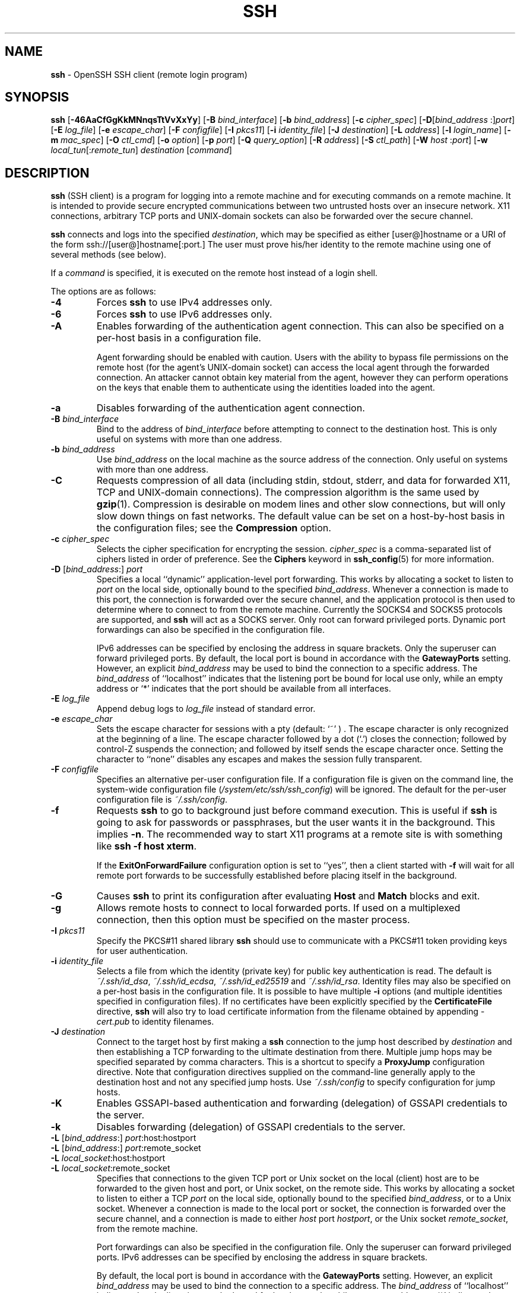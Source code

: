 .TH SSH 1 "March 16 2019 " ""
.SH NAME
\fBssh\fP
\- OpenSSH SSH client (remote login program)
.SH SYNOPSIS
.br
\fBssh\fP
[\fB\-46AaCfGgKkMNnqsTtVvXxYy\fP]
[\fB\-B\fP \fIbind_interface\fP]
[\fB\-b\fP \fIbind_address\fP]
[\fB\-c\fP \fIcipher_spec\fP]
[\fB\-D\fP[\fIbind_address\fP :]\fIport\fP]
[\fB\-E\fP \fIlog_file\fP]
[\fB\-e\fP \fIescape_char\fP]
[\fB\-F\fP \fIconfigfile\fP]
[\fB\-I\fP \fIpkcs11\fP]
[\fB\-i\fP \fIidentity_file\fP]
[\fB\-J\fP \fIdestination\fP]
[\fB\-L\fP \fIaddress\fP]
[\fB\-l\fP \fIlogin_name\fP]
[\fB\-m\fP \fImac_spec\fP]
[\fB\-O\fP \fIctl_cmd\fP]
[\fB\-o\fP \fIoption\fP]
[\fB\-p\fP \fIport\fP]
[\fB\-Q\fP \fIquery_option\fP]
[\fB\-R\fP \fIaddress\fP]
[\fB\-S\fP \fIctl_path\fP]
[\fB\-W\fP \fIhost\fP :\fIport\fP]
[\fB\-w\fP \fIlocal_tun\fP[:\fIremote_tun\fP]
\fIdestination\fP
[\fIcommand\fP]
.SH DESCRIPTION
\fBssh\fP
(SSH client) is a program for logging into a remote machine and for
executing commands on a remote machine.
It is intended to provide secure encrypted communications between
two untrusted hosts over an insecure network.
X11 connections, arbitrary TCP ports and
UNIX-domain
sockets can also be forwarded over the secure channel.

\fBssh\fP
connects and logs into the specified
\fIdestination\fP,
which may be specified as either
[user@]hostname
or a URI of the form
ssh://[user@]hostname[:port.]
The user must prove
his/her identity to the remote machine using one of several methods
(see below).

If a
\fIcommand\fP
is specified,
it is executed on the remote host instead of a login shell.

The options are as follows:

.TP
\fB\-4\fP
Forces
\fBssh\fP
to use IPv4 addresses only.

.TP
\fB\-6\fP
Forces
\fBssh\fP
to use IPv6 addresses only.

.TP
\fB\-A\fP
Enables forwarding of the authentication agent connection.
This can also be specified on a per-host basis in a configuration file.

Agent forwarding should be enabled with caution.
Users with the ability to bypass file permissions on the remote host
(for the agent's
UNIX-domain
socket) can access the local agent through the forwarded connection.
An attacker cannot obtain key material from the agent,
however they can perform operations on the keys that enable them to
authenticate using the identities loaded into the agent.

.TP
\fB\-a\fP
Disables forwarding of the authentication agent connection.

.TP
\fB\-B\fP \fIbind_interface\fP
Bind to the address of
\fIbind_interface\fP
before attempting to connect to the destination host.
This is only useful on systems with more than one address.

.TP
\fB\-b\fP \fIbind_address\fP
Use
\fIbind_address\fP
on the local machine as the source address
of the connection.
Only useful on systems with more than one address.

.TP
\fB\-C\fP
Requests compression of all data (including stdin, stdout, stderr, and
data for forwarded X11, TCP and
UNIX-domain
connections).
The compression algorithm is the same used by
\fBgzip\fP(1).
Compression is desirable on modem lines and other
slow connections, but will only slow down things on fast networks.
The default value can be set on a host-by-host basis in the
configuration files; see the
\fBCompression\fP
option.

.TP
\fB\-c\fP \fIcipher_spec\fP
Selects the cipher specification for encrypting the session.
\fIcipher_spec\fP
is a comma-separated list of ciphers
listed in order of preference.
See the
\fBCiphers\fP
keyword in
\fBssh_config\fP(5)
for more information.

.TP
\fB\-D\fP [\fIbind_address\fP:] \fIport\fP 
Specifies a local
``dynamic''
application-level port forwarding.
This works by allocating a socket to listen to
\fIport\fP
on the local side, optionally bound to the specified
\fIbind_address\fP.
Whenever a connection is made to this port, the
connection is forwarded over the secure channel, and the application
protocol is then used to determine where to connect to from the
remote machine.
Currently the SOCKS4 and SOCKS5 protocols are supported, and
\fBssh\fP
will act as a SOCKS server.
Only root can forward privileged ports.
Dynamic port forwardings can also be specified in the configuration file.

IPv6 addresses can be specified by enclosing the address in square brackets.
Only the superuser can forward privileged ports.
By default, the local port is bound in accordance with the
\fBGatewayPorts\fP
setting.
However, an explicit
\fIbind_address\fP
may be used to bind the connection to a specific address.
The
\fIbind_address\fP
of
``localhost''
indicates that the listening port be bound for local use only, while an
empty address or
`*'
indicates that the port should be available from all interfaces.

.TP
\fB\-E\fP \fIlog_file\fP
Append debug logs to
\fIlog_file\fP
instead of standard error.

.TP
\fB\-e\fP \fIescape_char\fP
Sets the escape character for sessions with a pty (default:
`~' ) .
The escape character is only recognized at the beginning of a line.
The escape character followed by a dot
(`\&.')
closes the connection;
followed by control-Z suspends the connection;
and followed by itself sends the escape character once.
Setting the character to
``none''
disables any escapes and makes the session fully transparent.

.TP
\fB\-F\fP \fIconfigfile\fP
Specifies an alternative per-user configuration file.
If a configuration file is given on the command line,
the system-wide configuration file
(\fI/system/etc/ssh/ssh_config\fP)
will be ignored.
The default for the per-user configuration file is
\fI~/.ssh/config\fP.

.TP
\fB\-f\fP
Requests
\fBssh\fP
to go to background just before command execution.
This is useful if
\fBssh\fP
is going to ask for passwords or passphrases, but the user
wants it in the background.
This implies
\fB\-n\fP.
The recommended way to start X11 programs at a remote site is with
something like
\fBssh -f host xterm\fP.

If the
\fBExitOnForwardFailure\fP
configuration option is set to
``yes'',
then a client started with
\fB\-f\fP
will wait for all remote port forwards to be successfully established
before placing itself in the background.

.TP
\fB\-G\fP
Causes
\fBssh\fP
to print its configuration after evaluating
\fBHost\fP
and
\fBMatch\fP
blocks and exit.

.TP
\fB\-g\fP
Allows remote hosts to connect to local forwarded ports.
If used on a multiplexed connection, then this option must be specified
on the master process.

.TP
\fB\-I\fP \fIpkcs11\fP
Specify the PKCS#11 shared library
\fBssh\fP
should use to communicate with a PKCS#11 token providing keys for user
authentication.

.TP
\fB\-i\fP \fIidentity_file\fP
Selects a file from which the identity (private key) for
public key authentication is read.
The default is
\fI~/.ssh/id_dsa\fP,
\fI~/.ssh/id_ecdsa\fP,
\fI~/.ssh/id_ed25519\fP
and
\fI~/.ssh/id_rsa\fP.
Identity files may also be specified on
a per-host basis in the configuration file.
It is possible to have multiple
\fB\-i\fP
options (and multiple identities specified in
configuration files).
If no certificates have been explicitly specified by the
\fBCertificateFile\fP
directive,
\fBssh\fP
will also try to load certificate information from the filename obtained
by appending
\fI-cert.pub\fP
to identity filenames.

.TP
\fB\-J\fP \fIdestination\fP
Connect to the target host by first making a
\fBssh\fP
connection to the jump host described by
\fIdestination\fP
and then establishing a TCP forwarding to the ultimate destination from
there.
Multiple jump hops may be specified separated by comma characters.
This is a shortcut to specify a
\fBProxyJump\fP
configuration directive.
Note that configuration directives supplied on the command-line generally
apply to the destination host and not any specified jump hosts.
Use
\fI~/.ssh/config\fP
to specify configuration for jump hosts.

.TP
\fB\-K\fP
Enables GSSAPI-based authentication and forwarding (delegation) of GSSAPI
credentials to the server.

.TP
\fB\-k\fP
Disables forwarding (delegation) of GSSAPI credentials to the server.

.TP
\fB\-L\fP [\fIbind_address\fP:] \fIport\fP:host:hostport 
.TP
\fB\-L\fP [\fIbind_address\fP:] \fIport\fP:remote_socket 
.TP
\fB\-L\fP \fIlocal_socket\fP:host:hostport 
.TP
\fB\-L\fP \fIlocal_socket\fP:remote_socket 
Specifies that connections to the given TCP port or Unix socket on the local
(client) host are to be forwarded to the given host and port, or Unix socket,
on the remote side.
This works by allocating a socket to listen to either a TCP
\fIport\fP
on the local side, optionally bound to the specified
\fIbind_address\fP,
or to a Unix socket.
Whenever a connection is made to the local port or socket, the
connection is forwarded over the secure channel, and a connection is
made to either
\fIhost\fP
port
\fIhostport\fP,
or the Unix socket
\fIremote_socket\fP,
from the remote machine.

Port forwardings can also be specified in the configuration file.
Only the superuser can forward privileged ports.
IPv6 addresses can be specified by enclosing the address in square brackets.

By default, the local port is bound in accordance with the
\fBGatewayPorts\fP
setting.
However, an explicit
\fIbind_address\fP
may be used to bind the connection to a specific address.
The
\fIbind_address\fP
of
``localhost''
indicates that the listening port be bound for local use only, while an
empty address or
`*'
indicates that the port should be available from all interfaces.

.TP
\fB\-l\fP \fIlogin_name\fP
Specifies the user to log in as on the remote machine.
This also may be specified on a per-host basis in the configuration file.

.TP
\fB\-M\fP
Places the
\fBssh\fP
client into
``master''
mode for connection sharing.
Multiple
\fB\-M\fP
options places
\fBssh\fP
into
``master''
mode but with confirmation required using
\fBssh-askpass\fP(1)
before each operation that changes the multiplexing state
(e.g. opening a new session).
Refer to the description of
\fBControlMaster\fP
in
\fBssh_config\fP(5)
for details.

.TP
\fB\-m\fP \fImac_spec\fP
A comma-separated list of MAC (message authentication code) algorithms,
specified in order of preference.
See the
\fBMACs\fP
keyword for more information.

.TP
\fB\-N\fP
Do not execute a remote command.
This is useful for just forwarding ports.

.TP
\fB\-n\fP
Redirects stdin from
\fI/dev/null\fP
(actually, prevents reading from stdin).
This must be used when
\fBssh\fP
is run in the background.
A common trick is to use this to run X11 programs on a remote machine.
For example,
\fBssh -n shadows.cs.hut.fi emacs &\fP
will start an emacs on shadows.cs.hut.fi, and the X11
connection will be automatically forwarded over an encrypted channel.
The
\fBssh\fP
program will be put in the background.
(This does not work if
\fBssh\fP
needs to ask for a password or passphrase; see also the
\fB\-f\fP
option.)

.TP
\fB\-O\fP \fIctl_cmd\fP
Control an active connection multiplexing master process.
When the
\fB\-O\fP
option is specified, the
\fIctl_cmd\fP
argument is interpreted and passed to the master process.
Valid commands are:
``check''
(check that the master process is running),
``forward''
(request forwardings without command execution),
``cancel''
(cancel forwardings),
``exit''
(request the master to exit), and
``stop''
(request the master to stop accepting further multiplexing requests).

.TP
\fB\-o\fP \fIoption\fP
Can be used to give options in the format used in the configuration file.
This is useful for specifying options for which there is no separate
command-line flag.
For full details of the options listed below, and their possible values, see
\fBssh_config\fP(5).

.TP
AddKeysToAgent
.TP
AddressFamily
.TP
BatchMode
.TP
BindAddress
.TP
CanonicalDomains
.TP
CanonicalizeFallbackLocal
.TP
CanonicalizeHostname
.TP
CanonicalizeMaxDots
.TP
CanonicalizePermittedCNAMEs
.TP
CASignatureAlgorithms
.TP
CertificateFile
.TP
ChallengeResponseAuthentication
.TP
CheckHostIP
.TP
Ciphers
.TP
ClearAllForwardings
.TP
Compression
.TP
ConnectionAttempts
.TP
ConnectTimeout
.TP
ControlMaster
.TP
ControlPath
.TP
ControlPersist
.TP
DynamicForward
.TP
EscapeChar
.TP
ExitOnForwardFailure
.TP
FingerprintHash
.TP
ForwardAgent
.TP
ForwardX11
.TP
ForwardX11Timeout
.TP
ForwardX11Trusted
.TP
GatewayPorts
.TP
GlobalKnownHostsFile
.TP
GSSAPIAuthentication
.TP
GSSAPIDelegateCredentials
.TP
HashKnownHosts
.TP
Host
.TP
HostbasedAuthentication
.TP
HostbasedKeyTypes
.TP
HostKeyAlgorithms
.TP
HostKeyAlias
.TP
HostName
.TP
IdentitiesOnly
.TP
IdentityAgent
.TP
IdentityFile
.TP
IPQoS
.TP
KbdInteractiveAuthentication
.TP
KbdInteractiveDevices
.TP
KexAlgorithms
.TP
LocalCommand
.TP
LocalForward
.TP
LogLevel
.TP
MACs
.TP
Match
.TP
NoHostAuthenticationForLocalhost
.TP
NumberOfPasswordPrompts
.TP
PasswordAuthentication
.TP
PermitLocalCommand
.TP
PKCS11Provider
.TP
Port
.TP
PreferredAuthentications
.TP
ProxyCommand
.TP
ProxyJump
.TP
ProxyUseFdpass
.TP
PubkeyAcceptedKeyTypes
.TP
PubkeyAuthentication
.TP
RekeyLimit
.TP
RemoteCommand
.TP
RemoteForward
.TP
RequestTTY
.TP
SendEnv
.TP
ServerAliveInterval
.TP
ServerAliveCountMax
.TP
SetEnv
.TP
StreamLocalBindMask
.TP
StreamLocalBindUnlink
.TP
StrictHostKeyChecking
.TP
TCPKeepAlive
.TP
Tunnel
.TP
TunnelDevice
.TP
UpdateHostKeys
.TP
User
.TP
UserKnownHostsFile
.TP
VerifyHostKeyDNS
.TP
VisualHostKey
.TP
XAuthLocation

.TP
\fB\-p\fP \fIport\fP
Port to connect to on the remote host.
This can be specified on a
per-host basis in the configuration file.

.TP
\fB\-Q\fP \fIquery_option\fP
Queries
\fBssh\fP
for the algorithms supported for the specified version 2.
The available features are:
\fIcipher\fP
(supported symmetric ciphers),
\fIcipher-auth\fP
(supported symmetric ciphers that support authenticated encryption),
\fIhelp\fP
(supported query terms for use with the
\fB\-Q\fP
flag),
\fImac\fP
(supported message integrity codes),
\fIkex\fP
(key exchange algorithms),
\fIkey\fP
(key types),
\fIkey-cert\fP
(certificate key types),
\fIkey-plain\fP
(non-certificate key types),
\fIprotocol-version\fP
(supported SSH protocol versions), and
\fIsig\fP
(supported signature algorithms).

.TP
\fB\-q\fP
Quiet mode.
Causes most warning and diagnostic messages to be suppressed.

.TP
\fB\-R\fP [\fIbind_address\fP:] \fIport\fP:host:hostport 
.TP
\fB\-R\fP [\fIbind_address\fP:] \fIport\fP:local_socket 
.TP
\fB\-R\fP \fIremote_socket\fP:host:hostport 
.TP
\fB\-R\fP \fIremote_socket\fP:local_socket 
.TP
\fB\-R\fP [\fIbind_address\fP:] \fIport\fP 
Specifies that connections to the given TCP port or Unix socket on the remote
(server) host are to be forwarded to the local side.

This works by allocating a socket to listen to either a TCP
\fIport\fP
or to a Unix socket on the remote side.
Whenever a connection is made to this port or Unix socket, the
connection is forwarded over the secure channel, and a connection
is made from the local machine to either an explicit destination specified by
\fIhost\fP
port
\fIhostport\fP,
or
\fIlocal_socket\fP,
or, if no explicit destination was specified,
\fBssh\fP
will act as a SOCKS 4/5 proxy and forward connections to the destinations
requested by the remote SOCKS client.

Port forwardings can also be specified in the configuration file.
Privileged ports can be forwarded only when
logging in as root on the remote machine.
IPv6 addresses can be specified by enclosing the address in square brackets.

By default, TCP listening sockets on the server will be bound to the loopback
interface only.
This may be overridden by specifying a
\fIbind_address\fP.
An empty
\fIbind_address\fP,
or the address
`*',
indicates that the remote socket should listen on all interfaces.
Specifying a remote
\fIbind_address\fP
will only succeed if the server's
\fBGatewayPorts\fP
option is enabled (see
\fBsshd_config\fP(5)) .

If the
\fIport\fP
argument is
`0',
the listen port will be dynamically allocated on the server and reported
to the client at run time.
When used together with
\fB-O forward\fP
the allocated port will be printed to the standard output.

.TP
\fB\-S\fP \fIctl_path\fP
Specifies the location of a control socket for connection sharing,
or the string
``none''
to disable connection sharing.
Refer to the description of
\fBControlPath\fP
and
\fBControlMaster\fP
in
\fBssh_config\fP(5)
for details.

.TP
\fB\-s\fP
May be used to request invocation of a subsystem on the remote system.
Subsystems facilitate the use of SSH
as a secure transport for other applications (e.g.\&
\fBsftp\fP(1)) .
The subsystem is specified as the remote command.

.TP
\fB\-T\fP
Disable pseudo-terminal allocation.

.TP
\fB\-t\fP
Force pseudo-terminal allocation.
This can be used to execute arbitrary
screen-based programs on a remote machine, which can be very useful,
e.g. when implementing menu services.
Multiple
\fB\-t\fP
options force tty allocation, even if
\fBssh\fP
has no local tty.

.TP
\fB\-V\fP
Display the version number and exit.

.TP
\fB\-v\fP
Verbose mode.
Causes
\fBssh\fP
to print debugging messages about its progress.
This is helpful in
debugging connection, authentication, and configuration problems.
Multiple
\fB\-v\fP
options increase the verbosity.
The maximum is 3.

.TP
\fB\-W\fP \fIhost\fP :\fIport\fP
Requests that standard input and output on the client be forwarded to
\fIhost\fP
on
\fIport\fP
over the secure channel.
Implies
\fB\-N\fP,
\fB\-T\fP,
\fBExitOnForwardFailure\fP
and
\fBClearAllForwardings\fP,
though these can be overridden in the configuration file or using
\fB\-o\fP
command line options.

.TP
\fB\-w\fP \fIlocal_tun\fP[:\fIremote_tun\fP] 
Requests
tunnel
device forwarding with the specified
\fBtun\fP(4)
devices between the client
(\fIlocal_tun\fP)
and the server
(\fIremote_tun\fP.)

The devices may be specified by numerical ID or the keyword
``any'',
which uses the next available tunnel device.
If
\fIremote_tun\fP
is not specified, it defaults to
``any''.
See also the
\fBTunnel\fP
and
\fBTunnelDevice\fP
directives in
\fBssh_config\fP(5).

If the
\fBTunnel\fP
directive is unset, it will be set to the default tunnel mode, which is
``point-to-point''.
If a different
\fBTunnel\fP
forwarding mode it desired, then it should be specified before
\fB\-w\fP.

.TP
\fB\-X\fP
Enables X11 forwarding.
This can also be specified on a per-host basis in a configuration file.

X11 forwarding should be enabled with caution.
Users with the ability to bypass file permissions on the remote host
(for the user's X authorization database)
can access the local X11 display through the forwarded connection.
An attacker may then be able to perform activities such as keystroke monitoring.

For this reason, X11 forwarding is subjected to X11 SECURITY extension
restrictions by default.
Please refer to the
\fBssh\fP
\fB\-Y\fP
option and the
\fBForwardX11Trusted\fP
directive in
\fBssh_config\fP(5)
for more information.

.TP
\fB\-x\fP
Disables X11 forwarding.

.TP
\fB\-Y\fP
Enables trusted X11 forwarding.
Trusted X11 forwardings are not subjected to the X11 SECURITY extension
controls.

.TP
\fB\-y\fP
Send log information using the
\fBsyslog\fP(3)
system module.
By default this information is sent to stderr.

\fBssh\fP
may additionally obtain configuration data from
a per-user configuration file and a system-wide configuration file.
The file format and configuration options are described in
\fBssh_config\fP(5).
.SH AUTHENTICATION
The OpenSSH SSH client supports SSH protocol 2.

The methods available for authentication are:
GSSAPI-based authentication,
host-based authentication,
public key authentication,
challenge-response authentication,
and password authentication.
Authentication methods are tried in the order specified above,
though
\fBPreferredAuthentications\fP
can be used to change the default order.

Host-based authentication works as follows:
If the machine the user logs in from is listed in
\fI/etc/hosts.equiv\fP
or
\fI/system/etc/ssh/shosts.equiv\fP
on the remote machine, and the user names are
the same on both sides, or if the files
\fI~/.rhosts\fP
or
\fI~/.shosts\fP
exist in the user's home directory on the
remote machine and contain a line containing the name of the client
machine and the name of the user on that machine, the user is
considered for login.
Additionally, the server
.IR must
be able to verify the client's
host key (see the description of
\fI/system/etc/ssh/ssh_known_hosts\fP
and
\fI~/.ssh/known_hosts\fP,
below)
for login to be permitted.
This authentication method closes security holes due to IP
spoofing, DNS spoofing, and routing spoofing.
[Note to the administrator:
\fI/etc/hosts.equiv\fP,
\fI~/.rhosts\fP,
and the rlogin/rsh protocol in general, are inherently insecure and should be
disabled if security is desired.]

Public key authentication works as follows:
The scheme is based on public-key cryptography,
using cryptosystems
where encryption and decryption are done using separate keys,
and it is unfeasible to derive the decryption key from the encryption key.
The idea is that each user creates a public/private
key pair for authentication purposes.
The server knows the public key, and only the user knows the private key.
\fBssh\fP
implements public key authentication protocol automatically,
using one of the DSA, ECDSA, Ed25519 or RSA algorithms.
The HISTORY section of
\fBssl\fP(8)
contains a brief discussion of the DSA and RSA algorithms.

The file
\fI~/.ssh/authorized_keys\fP
lists the public keys that are permitted for logging in.
When the user logs in, the
\fBssh\fP
program tells the server which key pair it would like to use for
authentication.
The client proves that it has access to the private key
and the server checks that the corresponding public key
is authorized to accept the account.

The server may inform the client of errors that prevented public key
authentication from succeeding after authentication completes using a
different method.
These may be viewed by increasing the
\fBLogLevel\fP
to
\fBDEBUG\fP
or higher (e.g. by using the
\fB\-v\fP
flag).

The user creates his/her key pair by running
\fBssh-keygen\fP(1).
This stores the private key in
\fI~/.ssh/id_dsa\fP
(DSA),
\fI~/.ssh/id_ecdsa\fP
(ECDSA),
\fI~/.ssh/id_ed25519\fP
(Ed25519),
or
\fI~/.ssh/id_rsa\fP
(RSA)
and stores the public key in
\fI~/.ssh/id_dsa.pub\fP
(DSA),
\fI~/.ssh/id_ecdsa.pub\fP
(ECDSA),
\fI~/.ssh/id_ed25519.pub\fP
(Ed25519),
or
\fI~/.ssh/id_rsa.pub\fP
(RSA)
in the user's home directory.
The user should then copy the public key
to
\fI~/.ssh/authorized_keys\fP
in his/her home directory on the remote machine.
The
\fIauthorized_keys\fP
file corresponds to the conventional
\fI~/.rhosts\fP
file, and has one key
per line, though the lines can be very long.
After this, the user can log in without giving the password.

A variation on public key authentication
is available in the form of certificate authentication:
instead of a set of public/private keys,
signed certificates are used.
This has the advantage that a single trusted certification authority
can be used in place of many public/private keys.
See the CERTIFICATES section of
\fBssh-keygen\fP(1)
for more information.

The most convenient way to use public key or certificate authentication
may be with an authentication agent.
See
\fBssh-agent\fP(1)
and (optionally) the
\fBAddKeysToAgent\fP
directive in
\fBssh_config\fP(5)
for more information.

Challenge-response authentication works as follows:
The server sends an arbitrary
Qq challenge
text, and prompts for a response.
Examples of challenge-response authentication include
Bx
Authentication (see
\fBlogin.conf\fP(5))
and PAM (some
non- OpenBSD
systems).

Finally, if other authentication methods fail,
\fBssh\fP
prompts the user for a password.
The password is sent to the remote
host for checking; however, since all communications are encrypted,
the password cannot be seen by someone listening on the network.

\fBssh\fP
automatically maintains and checks a database containing
identification for all hosts it has ever been used with.
Host keys are stored in
\fI~/.ssh/known_hosts\fP
in the user's home directory.
Additionally, the file
\fI/system/etc/ssh/ssh_known_hosts\fP
is automatically checked for known hosts.
Any new hosts are automatically added to the user's file.
If a host's identification ever changes,
\fBssh\fP
warns about this and disables password authentication to prevent
server spoofing or man-in-the-middle attacks,
which could otherwise be used to circumvent the encryption.
The
\fBStrictHostKeyChecking\fP
option can be used to control logins to machines whose
host key is not known or has changed.

When the user's identity has been accepted by the server, the server
either executes the given command in a non-interactive session or,
if no command has been specified, logs into the machine and gives
the user a normal shell as an interactive session.
All communication with
the remote command or shell will be automatically encrypted.

If an interactive session is requested
\fBssh\fP
by default will only request a pseudo-terminal (pty) for interactive
sessions when the client has one.
The flags
\fB\-T\fP
and
\fB\-t\fP
can be used to override this behaviour.

If a pseudo-terminal has been allocated the
user may use the escape characters noted below.

If no pseudo-terminal has been allocated,
the session is transparent and can be used to reliably transfer binary data.
On most systems, setting the escape character to
``none''
will also make the session transparent even if a tty is used.

The session terminates when the command or shell on the remote
machine exits and all X11 and TCP connections have been closed.
.SH ESCAPE CHARACTERS
When a pseudo-terminal has been requested,
\fBssh\fP
supports a number of functions through the use of an escape character.

A single tilde character can be sent as
\fB~~\fP
or by following the tilde by a character other than those described below.
The escape character must always follow a newline to be interpreted as
special.
The escape character can be changed in configuration files using the
\fBEscapeChar\fP
configuration directive or on the command line by the
\fB\-e\fP
option.

The supported escapes (assuming the default
`~' )
are:
.TP
\fB~.\fP
Disconnect.
.TP
\fB~^Z\fP
Background
\fB.\fP
.TP
\fB~#\fP
List forwarded connections.
.TP
\fB~&\fP
Background
\fBssh\fP
at logout when waiting for forwarded connection / X11 sessions to terminate.
.TP
\fB~?\fP
Display a list of escape characters.
.TP
\fB~B\fP
Send a BREAK to the remote system
(only useful if the peer supports it).
.TP
\fB~C\fP
Open command line.
Currently this allows the addition of port forwardings using the
\fB\-L\fP,
\fB\-R\fP
and
\fB\-D\fP
options (see above).
It also allows the cancellation of existing port-forwardings
with
\fB\-KL\fP[\fIbind_address\fP:]\fIport\fP
for local,
\fB\-KR\fP[\fIbind_address\fP:]\fIport\fP
for remote and
\fB\-KD\fP[\fIbind_address\fP:]\fIport\fP
for dynamic port-forwardings.
\fB!\& Ns \fIcommand\fP\fP
allows the user to execute a local command if the
\fBPermitLocalCommand\fP
option is enabled in
\fBssh_config\fP(5).
Basic help is available, using the
\fB\-h\fP
option.
.TP
\fB~R\fP
Request rekeying of the connection
(only useful if the peer supports it).
.TP
\fB~V\fP
Decrease the verbosity
(\fBLogLevel\fP)
when errors are being written to stderr.
.TP
\fB~v\fP
Increase the verbosity
(\fBLogLevel\fP)
when errors are being written to stderr.
.SH TCP FORWARDING
Forwarding of arbitrary TCP connections over a secure channel
can be specified either on the command line or in a configuration file.
One possible application of TCP forwarding is a secure connection to a
mail server; another is going through firewalls.

In the example below, we look at encrypting communication for an IRC client,
even though the IRC server it connects to does not directly
support encrypted communication.
This works as follows:
the user connects to the remote host using
\fB,\fP
specifying the ports to be used to forward the connection.
After that it is possible to start the program locally,
and
\fBssh\fP
will encrypt and forward the connection to the remote server.

The following example tunnels an IRC session from the client
to an IRC server at
``server.example.com'',
joining channel
``#users'',
nickname
``pinky'',
using the standard IRC port, 6667:

$ ssh -f -L 6667:localhost:6667 server.example.com sleep 10
.br
$ irc -c '#users' pinky IRC/127.0.0.1
.br

The
\fB\-f\fP
option backgrounds
\fBssh\fP
and the remote command
``sleep 10''
is specified to allow an amount of time
(10 seconds, in the example)
to start the program which is going to use the tunnel.
If no connections are made within the time specified,
\fBssh\fP
will exit.
.SH X11 FORWARDING
If the
\fBForwardX11\fP
variable is set to
``yes''
(or see the description of the
\fB\-X\fP,
\fB\-x\fP,
and
\fB\-Y\fP
options above)
and the user is using X11 (the
.IR DISPLAY
environment variable is set), the connection to the X11 display is
automatically forwarded to the remote side in such a way that any X11
programs started from the shell (or command) will go through the
encrypted channel, and the connection to the real X server will be made
from the local machine.
The user should not manually set
.IR DISPLAY .
Forwarding of X11 connections can be
configured on the command line or in configuration files.

The
.IR DISPLAY
value set by
\fBssh\fP
will point to the server machine, but with a display number greater than zero.
This is normal, and happens because
\fBssh\fP
creates a
``proxy''
X server on the server machine for forwarding the
connections over the encrypted channel.

\fBssh\fP
will also automatically set up Xauthority data on the server machine.
For this purpose, it will generate a random authorization cookie,
store it in Xauthority on the server, and verify that any forwarded
connections carry this cookie and replace it by the real cookie when
the connection is opened.
The real authentication cookie is never
sent to the server machine (and no cookies are sent in the plain).

If the
\fBForwardAgent\fP
variable is set to
``yes''
(or see the description of the
\fB\-A\fP
and
\fB\-a\fP
options above) and
the user is using an authentication agent, the connection to the agent
is automatically forwarded to the remote side.
.SH VERIFYING HOST KEYS
When connecting to a server for the first time,
a fingerprint of the server's public key is presented to the user
(unless the option
\fBStrictHostKeyChecking\fP
has been disabled).
Fingerprints can be determined using
\fBssh-keygen\fP(1):

Dl $ ssh-keygen -l -f /system/etc/ssh/ssh_host_rsa_key

If the fingerprint is already known, it can be matched
and the key can be accepted or rejected.
If only legacy (MD5) fingerprints for the server are available, the
\fBssh-keygen\fP(1)
\fB\-E\fP
option may be used to downgrade the fingerprint algorithm to match.

Because of the difficulty of comparing host keys
just by looking at fingerprint strings,
there is also support to compare host keys visually,
using
.IR random art .
By setting the
\fBVisualHostKey\fP
option to
``yes'',
a small ASCII graphic gets displayed on every login to a server, no matter
if the session itself is interactive or not.
By learning the pattern a known server produces, a user can easily
find out that the host key has changed when a completely different pattern
is displayed.
Because these patterns are not unambiguous however, a pattern that looks
similar to the pattern remembered only gives a good probability that the
host key is the same, not guaranteed proof.

To get a listing of the fingerprints along with their random art for
all known hosts, the following command line can be used:

Dl $ ssh-keygen -lv -f ~/.ssh/known_hosts

If the fingerprint is unknown,
an alternative method of verification is available:
SSH fingerprints verified by DNS.
An additional resource record (RR),
SSHFP,
is added to a zonefile
and the connecting client is able to match the fingerprint
with that of the key presented.

In this example, we are connecting a client to a server,
``host.example.com''.
The SSHFP resource records should first be added to the zonefile for
host.example.com:

$ ssh-keygen -r host.example.com.
.br

The output lines will have to be added to the zonefile.
To check that the zone is answering fingerprint queries:

Dl $ dig -t SSHFP host.example.com

Finally the client connects:

$ ssh -o "VerifyHostKeyDNS ask" host.example.com
.br
[...]
.br
Matching host key fingerprint found in DNS.
.br
Are you sure you want to continue connecting (yes/no)?
.br

See the
\fBVerifyHostKeyDNS\fP
option in
\fBssh_config\fP(5)
for more information.
.SH SSH-BASED VIRTUAL PRIVATE NETWORKS
\fBssh\fP
contains support for Virtual Private Network (VPN) tunnelling
using the
\fBtun\fP(4)
network pseudo-device,
allowing two networks to be joined securely.
The
\fBsshd_config\fP(5)
configuration option
\fBPermitTunnel\fP
controls whether the server supports this,
and at what level (layer 2 or 3 traffic).

The following example would connect client network 10.0.50.0/24
with remote network 10.0.99.0/24 using a point-to-point connection
from 10.1.1.1 to 10.1.1.2,
provided that the SSH server running on the gateway to the remote network,
at 192.168.1.15, allows it.

On the client:

# ssh -f -w 0:1 192.168.1.15 true
.br
# ifconfig tun0 10.1.1.1 10.1.1.2 netmask 255.255.255.252
.br
# route add 10.0.99.0/24 10.1.1.2
.br

On the server:

# ifconfig tun1 10.1.1.2 10.1.1.1 netmask 255.255.255.252
.br
# route add 10.0.50.0/24 10.1.1.1
.br

Client access may be more finely tuned via the
\fI/root/.ssh/authorized_keys\fP
file (see below) and the
\fBPermitRootLogin\fP
server option.
The following entry would permit connections on
\fBtun\fP(4)
device 1 from user
``jane''
and on tun device 2 from user
``john'',
if
\fBPermitRootLogin\fP
is set to
``forced-commands-only :''

tunnel="1",command="sh /etc/netstart tun1" ssh-rsa ... jane
.br
tunnel="2",command="sh /etc/netstart tun2" ssh-rsa ... john
.br

Since an SSH-based setup entails a fair amount of overhead,
it may be more suited to temporary setups,
such as for wireless VPNs.
More permanent VPNs are better provided by tools such as
\fBipsecctl\fP(8)
and
\fBisakmpd\fP(8).
.SH ENVIRONMENT
\fBssh\fP
will normally set the following environment variables:
.TP
.B DISPLAY
The
.IR DISPLAY
variable indicates the location of the X11 server.
It is automatically set by
\fBssh\fP
to point to a value of the form
``hostname:n'',
where
``hostname''
indicates the host where the shell runs, and
`n'
is an integer \*(Ge 1.
\fBssh\fP
uses this special value to forward X11 connections over the secure
channel.
The user should normally not set
.IR DISPLAY
explicitly, as that
will render the X11 connection insecure (and will require the user to
manually copy any required authorization cookies).
.TP
.B HOME
Set to the path of the user's home directory.
.TP
.B LOGNAME
Synonym for
.IR USER ;
set for compatibility with systems that use this variable.
.TP
.B MAIL
Set to the path of the user's mailbox.
.TP
.B PATH
Set to the default
.IR PATH ,
as specified when compiling
\fB.\fP
.TP
.B SSH_ASKPASS
If
\fBssh\fP
needs a passphrase, it will read the passphrase from the current
terminal if it was run from a terminal.
If
\fBssh\fP
does not have a terminal associated with it but
.IR DISPLAY
and
.IR SSH_ASKPASS
are set, it will execute the program specified by
.IR SSH_ASKPASS
and open an X11 window to read the passphrase.
This is particularly useful when calling
\fBssh\fP
from a
\fI\&.xsession\fP
or related script.
(Note that on some machines it
may be necessary to redirect the input from
\fI/dev/null\fP
to make this work.)
.TP
.B SSH_AUTH_SOCK
Identifies the path of a
UNIX-domain
socket used to communicate with the agent.
.TP
.B SSH_CONNECTION
Identifies the client and server ends of the connection.
The variable contains
four space-separated values: client IP address, client port number,
server IP address, and server port number.
.TP
.B SSH_ORIGINAL_COMMAND
This variable contains the original command line if a forced command
is executed.
It can be used to extract the original arguments.
.TP
.B SSH_TTY
This is set to the name of the tty (path to the device) associated
with the current shell or command.
If the current session has no tty,
this variable is not set.
.TP
.B SSH_TUNNEL
Optionally set by
\fBsshd\fP(8)
to contain the interface names assigned if tunnel forwarding was
requested by the client.
.TP
.B SSH_USER_AUTH
Optionally set by
\fBsshd\fP(8),
this variable may contain a pathname to a file that lists the authentication
methods successfully used when the session was established, including any
public keys that were used.
.TP
.B TZ
This variable is set to indicate the present time zone if it
was set when the daemon was started (i.e. the daemon passes the value
on to new connections).
.TP
.B USER
Set to the name of the user logging in.

Additionally,
\fBssh\fP
reads
\fI~/.ssh/environment\fP,
and adds lines of the format
``VARNAME=value''
to the environment if the file exists and users are allowed to
change their environment.
For more information, see the
\fBPermitUserEnvironment\fP
option in
\fBsshd_config\fP(5).
.SH FILES
.TP
.B ~/.rhosts
This file is used for host-based authentication (see above).
On some machines this file may need to be
world-readable if the user's home directory is on an NFS partition,
because
\fBsshd\fP(8)
reads it as root.
Additionally, this file must be owned by the user,
and must not have write permissions for anyone else.
The recommended
permission for most machines is read/write for the user, and not
accessible by others.

.TP
.B ~/.shosts
This file is used in exactly the same way as
\fI\&.rhosts\fP,
but allows host-based authentication without permitting login with
rlogin/rsh.

.TP
.B ~/.ssh/
This directory is the default location for all user-specific configuration
and authentication information.
There is no general requirement to keep the entire contents of this directory
secret, but the recommended permissions are read/write/execute for the user,
and not accessible by others.

.TP
.B ~/.ssh/authorized_keys
Lists the public keys (DSA, ECDSA, Ed25519, RSA)
that can be used for logging in as this user.
The format of this file is described in the
\fBsshd\fP(8)
manual page.
This file is not highly sensitive, but the recommended
permissions are read/write for the user, and not accessible by others.

.TP
.B ~/.ssh/config
This is the per-user configuration file.
The file format and configuration options are described in
\fBssh_config\fP(5).
Because of the potential for abuse, this file must have strict permissions:
read/write for the user, and not writable by others.

.TP
.B ~/.ssh/environment
Contains additional definitions for environment variables; see
.B ENVIRONMENT ,
above.

.TP
.B ~/.ssh/id_dsa
.TP
.B ~/.ssh/id_ecdsa
.TP
.B ~/.ssh/id_ed25519
.TP
.B ~/.ssh/id_rsa
Contains the private key for authentication.
These files
contain sensitive data and should be readable by the user but not
accessible by others (read/write/execute).
\fBssh\fP
will simply ignore a private key file if it is accessible by others.
It is possible to specify a passphrase when
generating the key which will be used to encrypt the
sensitive part of this file using AES-128.

.TP
.B ~/.ssh/id_dsa.pub
.TP
.B ~/.ssh/id_ecdsa.pub
.TP
.B ~/.ssh/id_ed25519.pub
.TP
.B ~/.ssh/id_rsa.pub
Contains the public key for authentication.
These files are not
sensitive and can (but need not) be readable by anyone.

.TP
.B ~/.ssh/known_hosts
Contains a list of host keys for all hosts the user has logged into
that are not already in the systemwide list of known host keys.
See
\fBsshd\fP(8)
for further details of the format of this file.

.TP
.B ~/.ssh/rc
Commands in this file are executed by
\fBssh\fP
when the user logs in, just before the user's shell (or command) is
started.
See the
\fBsshd\fP(8)
manual page for more information.

.TP
.B /etc/hosts.equiv
This file is for host-based authentication (see above).
It should only be writable by root.

.TP
.B /system/etc/ssh/shosts.equiv
This file is used in exactly the same way as
\fIhosts.equiv\fP,
but allows host-based authentication without permitting login with
rlogin/rsh.

.TP
.B /system/etc/ssh/ssh_config
Systemwide configuration file.
The file format and configuration options are described in
\fBssh_config\fP(5).

.TP
.B /system/etc/ssh/ssh_host_key
.TP
.B /system/etc/ssh/ssh_host_dsa_key
.TP
.B /system/etc/ssh/ssh_host_ecdsa_key
.TP
.B /system/etc/ssh/ssh_host_ed25519_key
.TP
.B /system/etc/ssh/ssh_host_rsa_key
These files contain the private parts of the host keys
and are used for host-based authentication.

.TP
.B /system/etc/ssh/ssh_known_hosts
Systemwide list of known host keys.
This file should be prepared by the
system administrator to contain the public host keys of all machines in the
organization.
It should be world-readable.
See
\fBsshd\fP(8)
for further details of the format of this file.

.TP
.B /system/etc/ssh/sshrc
Commands in this file are executed by
\fBssh\fP
when the user logs in, just before the user's shell (or command) is started.
See the
\fBsshd\fP(8)
manual page for more information.
.SH EXIT STATUS
\fBssh\fP
exits with the exit status of the remote command or with 255
if an error occurred.
.SH SEE ALSO
\fBscp\fP(1),
\fBsftp\fP(1),
\fBssh-add\fP(1),
\fBssh-agent\fP(1),
\fBssh-keygen\fP(1),
\fBssh-keyscan\fP(1),
\fBtun\fP(4),
\fBssh_config\fP(5),
\fBssh-keysign\fP(8),
\fBsshd\fP(8)
.SH STANDARDS

C. Lonvick and S. Lehtinen, \fIThe Secure Shell (SSH) Protocol Assigned Numbers\fP, RFC 4250, January 2006.


C. Lonvick and T. Ylonen, \fIThe Secure Shell (SSH) Protocol Architecture\fP, RFC 4251, January 2006.


C. Lonvick and T. Ylonen, \fIThe Secure Shell (SSH) Authentication Protocol\fP, RFC 4252, January 2006.


C. Lonvick and T. Ylonen, \fIThe Secure Shell (SSH) Transport Layer Protocol\fP, RFC 4253, January 2006.


C. Lonvick and T. Ylonen, \fIThe Secure Shell (SSH) Connection Protocol\fP, RFC 4254, January 2006.


W. Griffin and J. Schlyter, \fIUsing DNS to Securely Publish Secure Shell (SSH) Key Fingerprints\fP, RFC 4255, January 2006.


M. Forssen and F. Cusack, \fIGeneric Message Exchange Authentication for the Secure Shell Protocol (SSH)\fP, RFC 4256, January 2006.


P. Remaker and J. Galbraith, \fIThe Secure Shell (SSH) Session Channel Break Extension\fP, RFC 4335, January 2006.


C. Namprempre, T. Kohno and M. Bellare, \fIThe Secure Shell (SSH) Transport Layer Encryption Modes\fP, RFC 4344, January 2006.


B. Harris, \fIImproved Arcfour Modes for the Secure Shell (SSH) Transport Layer Protocol\fP, RFC 4345, January 2006.


W. Simpson, N. Provos and M. Friedl, \fIDiffie-Hellman Group Exchange for the Secure Shell (SSH) Transport Layer Protocol\fP, RFC 4419, March 2006.


R. Thayer and J. Galbraith, \fIThe Secure Shell (SSH) Public Key File Format\fP, RFC 4716, November 2006.


J. Green and D. Stebila, \fIElliptic Curve Algorithm Integration in the Secure Shell Transport Layer\fP, RFC 5656, December 2009.


D. Song and A. Perrig, \fIHash Visualization: a New Technique to improve Real-World Security\fP, 1999, International Workshop on Cryptographic Techniques and E-Commerce (CrypTEC '99).
.SH AUTHORS
OpenSSH is a derivative of the original and free
ssh 1.2.12 release by Tatu Ylonen.
Aaron Campbell, Bob Beck, Markus Friedl, Niels Provos,
Theo de Raadt and Dug Song
removed many bugs, re-added newer features and
created OpenSSH.
Markus Friedl contributed the support for SSH
protocol versions 1.5 and 2.0.
